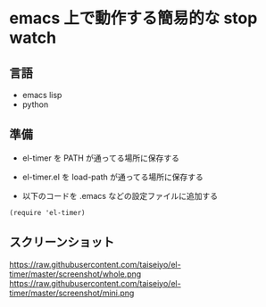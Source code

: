 * emacs 上で動作する簡易的な stop watch 

** 言語
- emacs lisp 
- python

** 準備

- el-timer を PATH が通ってる場所に保存する

- el-timer.el を load-path が通ってる場所に保存する

- 以下のコードを .emacs などの設定ファイルに追加する
#+begin_src
(require 'el-timer)
#+end_src

** スクリーンショット
https://raw.githubusercontent.com/taiseiyo/el-timer/master/screenshot/whole.png
https://raw.githubusercontent.com/taiseiyo/el-timer/master/screenshot/mini.png

